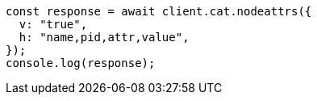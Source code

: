// This file is autogenerated, DO NOT EDIT
// Use `node scripts/generate-docs-examples.js` to generate the docs examples

[source, js]
----
const response = await client.cat.nodeattrs({
  v: "true",
  h: "name,pid,attr,value",
});
console.log(response);
----
